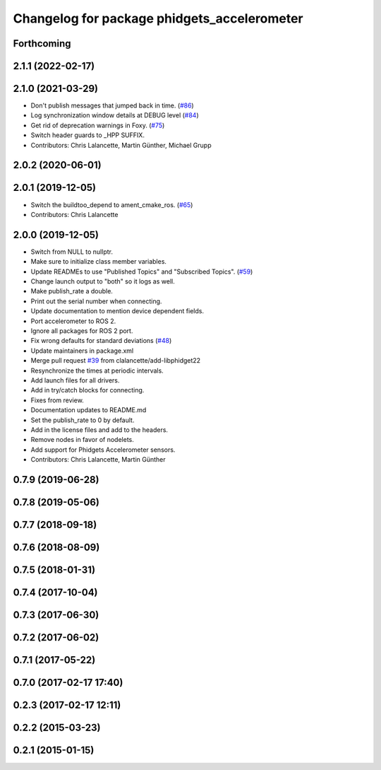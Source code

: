 ^^^^^^^^^^^^^^^^^^^^^^^^^^^^^^^^^^^^^^^^^^^^
Changelog for package phidgets_accelerometer
^^^^^^^^^^^^^^^^^^^^^^^^^^^^^^^^^^^^^^^^^^^^

Forthcoming
-----------

2.1.1 (2022-02-17)
------------------

2.1.0 (2021-03-29)
------------------
* Don't publish messages that jumped back in time. (`#86 <https://github.com/ros-drivers/phidgets_drivers/issues/86>`_)
* Log synchronization window details at DEBUG level (`#84 <https://github.com/ros-drivers/phidgets_drivers/issues/84>`_)
* Get rid of deprecation warnings in Foxy. (`#75 <https://github.com/ros-drivers/phidgets_drivers/issues/75>`_)
* Switch header guards to _HPP SUFFIX.
* Contributors: Chris Lalancette, Martin Günther, Michael Grupp

2.0.2 (2020-06-01)
------------------

2.0.1 (2019-12-05)
------------------
* Switch the buildtoo_depend to ament_cmake_ros. (`#65 <https://github.com/ros-drivers/phidgets_drivers/issues/65>`_)
* Contributors: Chris Lalancette

2.0.0 (2019-12-05)
------------------
* Switch from NULL to nullptr.
* Make sure to initialize class member variables.
* Update READMEs to use "Published Topics" and "Subscribed Topics". (`#59 <https://github.com/ros-drivers/phidgets_drivers/issues/59>`_)
* Change launch output to "both" so it logs as well.
* Make publish_rate a double.
* Print out the serial number when connecting.
* Update documentation to mention device dependent fields.
* Port accelerometer to ROS 2.
* Ignore all packages for ROS 2 port.
* Fix wrong defaults for standard deviations (`#48 <https://github.com/ros-drivers/phidgets_drivers/issues/48>`_)
* Update maintainers in package.xml
* Merge pull request `#39 <https://github.com/ros-drivers/phidgets_drivers/issues/39>`_ from clalancette/add-libphidget22
* Resynchronize the times at periodic intervals.
* Add launch files for all drivers.
* Add in try/catch blocks for connecting.
* Fixes from review.
* Documentation updates to README.md
* Set the publish_rate to 0 by default.
* Add in the license files and add to the headers.
* Remove nodes in favor of nodelets.
* Add support for Phidgets Accelerometer sensors.
* Contributors: Chris Lalancette, Martin Günther

0.7.9 (2019-06-28)
------------------

0.7.8 (2019-05-06)
------------------

0.7.7 (2018-09-18)
------------------

0.7.6 (2018-08-09)
------------------

0.7.5 (2018-01-31)
------------------

0.7.4 (2017-10-04)
------------------

0.7.3 (2017-06-30)
------------------

0.7.2 (2017-06-02)
------------------

0.7.1 (2017-05-22)
------------------

0.7.0 (2017-02-17 17:40)
------------------------

0.2.3 (2017-02-17 12:11)
------------------------

0.2.2 (2015-03-23)
------------------

0.2.1 (2015-01-15)
------------------
